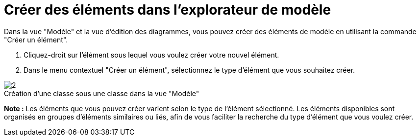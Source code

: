 // Disable all captions for figures.
:!figure-caption:
// Path to the stylesheet files
:stylesdir: .

[[Créer-des-éléments-dans-lexplorateur-de-modèle]]

[[créer-des-éléments-dans-lexplorateur-de-modèle]]
= Créer des éléments dans l'explorateur de modèle

Dans la vue "Modèle" et la vue d'édition des diagrammes, vous pouvez créer des éléments de modèle en utilisant la commande "Créer un élément".

1.  Cliquez-droit sur l'élément sous lequel vous voulez créer votre nouvel élément.
2.  Dans le menu contextuel "Créer un élément", sélectionnez le type d'élément que vous souhaitez créer.

.Création d'une classe sous une classe dans la vue "Modèle"
image::images/Modeler-_modeler_building_models_creating_elements_cmcommand_ContextCreation-fr.png[2]

*Note :* Les éléments que vous pouvez créer varient selon le type de l'élément sélectionné. Les éléments disponibles sont organisés en groupes d'éléments similaires ou liés, afin de vous faciliter la recherche du type d'élément que vous voulez créer.


